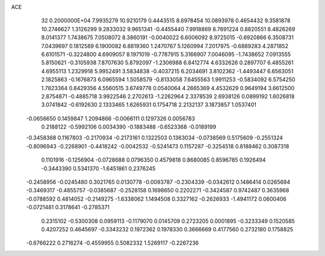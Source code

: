 ACE                                                                             
   32  0.2000000E+04
   7.9935279  10.9210179   0.4443515   8.6978454  10.0893978   0.4654432
   9.3581878  10.2746627   1.3126299   9.2833032   9.9651341  -0.4455440
   7.9918869   8.7691224   0.8820551   8.4826269   8.0141377   1.7438675
   7.0508072   8.3860191  -0.0040022   6.6006092   8.9725015  -0.6920866
   6.3508731   7.0439697   0.1812589   6.1900082   6.8819360   1.2470767
   5.1260994   7.2017975  -0.6889283   4.2871852   6.6101571  -0.3224800
   4.6909057   8.1971019  -0.7787915   5.3166907   7.0046095  -1.7438652
   7.0913555   5.8150621  -0.3105938   7.8707630   5.8792097  -1.2306988
   6.8412774   4.6332626   0.2897707   6.4855261   4.6955113   1.2329918
   5.9952491   3.5834838  -0.4037215   6.2034691   3.8102362  -1.4493447
   6.6563051   2.1825863  -0.1676873   6.0965594   1.5058579  -0.8133058
   7.6455563   1.9911253  -0.5834092   6.5754250   1.7823364   0.8429356
   4.5560515   3.6749778   0.0540064   4.2665369   4.4532629   0.9649194
   3.6612500   2.8754871  -0.4885718   3.9922546   2.2702613  -1.2262964
   2.3378539   2.6938126   0.0899192   1.6026818   3.0741842  -0.6192630
   2.1333465   1.6265931   0.1754718   2.2132137   3.1873857   1.0537401
  -0.0656650   0.1459847   1.2094866  -0.0066111   0.1297326   0.0056783
   0.2188122  -0.5992106   0.0034390  -0.1883488  -0.6523368  -0.0189199
  -0.3458368   0.1167803  -0.2170934  -0.2173161   0.1322503   0.1363034
  -0.0738569   0.5175609  -0.2551324  -0.8096943  -0.2268901  -0.4418242
  -0.0042532  -0.5241473   0.1157287  -0.3254518   0.8188462   0.3087318
   0.1101916  -0.1256904  -0.0728688   0.0796350   0.4579818   0.8680085
   0.8596785   0.1926494  -0.3443390   0.5341370  -1.6451861   0.2376245
  -0.2458956  -0.0245480   0.3021765   0.0130778  -0.0093787  -0.2304339
  -0.0342612   0.1486414   0.0265694  -0.3469317  -0.4855757  -0.0385687
  -0.2528158   0.1698650   0.2202271  -0.3424587   0.9742487   0.3635968
  -0.0788592   0.4814052  -0.2149275  -1.6338062   1.1494508   0.3327162
  -0.2626933  -1.4941172   0.0600406  -0.0721481   0.3178641  -0.2785371
   0.2315102  -0.5300308   0.0959113  -0.1179070   0.0145709   0.2723205
   0.0001895  -0.3233349   0.1520585   0.4207252   0.4645697  -0.3343232
   0.1972362   0.1978330   0.3666669   0.4177560   0.2732180   0.1758825
  -0.6766222   0.2716274  -0.4559955   0.5082332   1.5269117  -0.2267236

